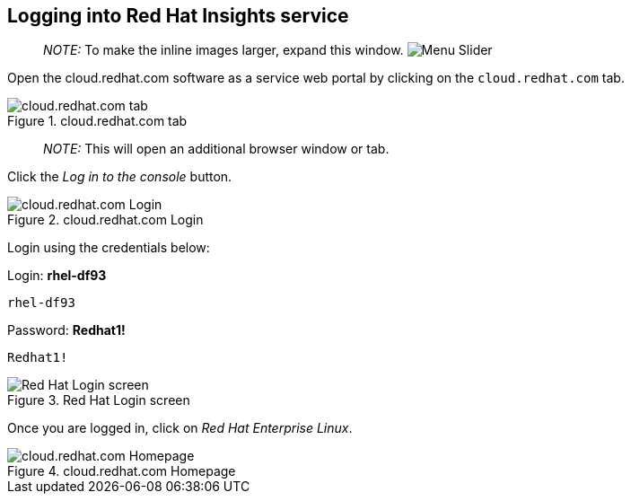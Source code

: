== Logging into Red Hat Insights service

____
_NOTE:_ To make the inline images larger, expand this window.
image:../assets/slider.png[Menu Slider]
____

Open the cloud.redhat.com software as a service web portal by clicking
on the `+cloud.redhat.com+` tab.

.cloud.redhat.com tab
image::cloud-redhat-tab.png[cloud.redhat.com tab]

____
_NOTE:_ This will open an additional browser window or tab.
____

Click the _Log in to the console_ button.

.cloud.redhat.com Login
image::cloud-redhat-com-login.png[cloud.redhat.com Login]

Login using the credentials below:

Login: *rhel-df93*

[source,bash]
----
rhel-df93
----

Password: *Redhat1!*

[source,bash]
----
Redhat1!
----

.Red Hat Login screen
image::redhat-login-new.png[Red Hat Login screen]

Once you are logged in, click on _Red Hat Enterprise Linux_.

.cloud.redhat.com Homepage
image::console-rhel.png[cloud.redhat.com Homepage]
